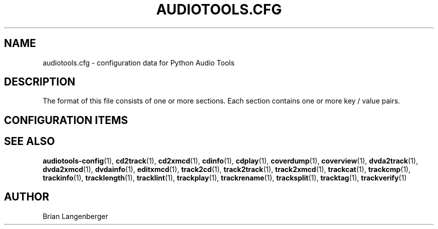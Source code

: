 .TH "AUDIOTOOLS.CFG" 5 "April 2011" "" "Audio Tools Config File"
.SH NAME
audiotools.cfg \- configuration data for Python Audio Tools
.SH DESCRIPTION
.PP
The format of this file consists of one or more sections. Each section contains one or more key / value pairs.
.SH CONFIGURATION ITEMS
.TS
tab(:);
l l l.
\fBSection\fR:\fBKey\fR:\fBValue\fR
_
[System]:default_type:the default audio type to use
\^:cdrom:the default CD-ROM device to use
\^:cdrom_read_offset:read sample offset to apply
\^:cdrom_write_offset:write sample offset to apply
\^:fs_encoding:text encoding for filenames
\^:io_encoding:text encoding for terminal output
\^:maximum_jobs:default for the -j option
_
[Defaults]:verbosity:"normal", "debug" or "quiet"
_
[Filenames]:format:default for the --format option
_
[Quality]:flac:default quality for FLAC encoding
\^:mp3:default quality for MP3 encoding
\^:...:default quality for a given type
_
[Binaries]:oggenc:binary to use for Vorbis encoding
\^:lame:binary to use for MP3 encoding
\^:...:binary to use other than default
_
[Thumbnail]:format:"jpeg", "png", "gif", etc.
\^:size:maximum size of each thumbnail
_
[ID3]:id3v2:id3v2.2, id3v2.3, id3v2.4 or none
\^:id3v1:"id3v1.1" or "none"
\^:pad:if "true", track numbers like "01"
\^:\^:if "false", track numbers like "1"
_
[MusicBrainz]:server:default MusicBrainz hostname
\^:port:default MusicBrainz port
_
[FreeDB]:server:default FreeDB hostname
\^:port:default FreeDB port
.TE
.SH SEE ALSO
.BR audiotools-config (1),
.BR cd2track (1),
.BR cd2xmcd (1),
.BR cdinfo (1),
.BR cdplay (1),
.BR coverdump (1),
.BR coverview (1),
.BR dvda2track (1),
.BR dvda2xmcd (1),
.BR dvdainfo (1),
.BR editxmcd (1),
.BR track2cd (1),
.BR track2track (1),
.BR track2xmcd (1),
.BR trackcat (1),
.BR trackcmp (1),
.BR trackinfo (1),
.BR tracklength (1),
.BR tracklint (1),
.BR trackplay (1),
.BR trackrename (1),
.BR tracksplit (1),
.BR tracktag (1),
.BR trackverify (1)
.SH AUTHOR
Brian Langenberger
